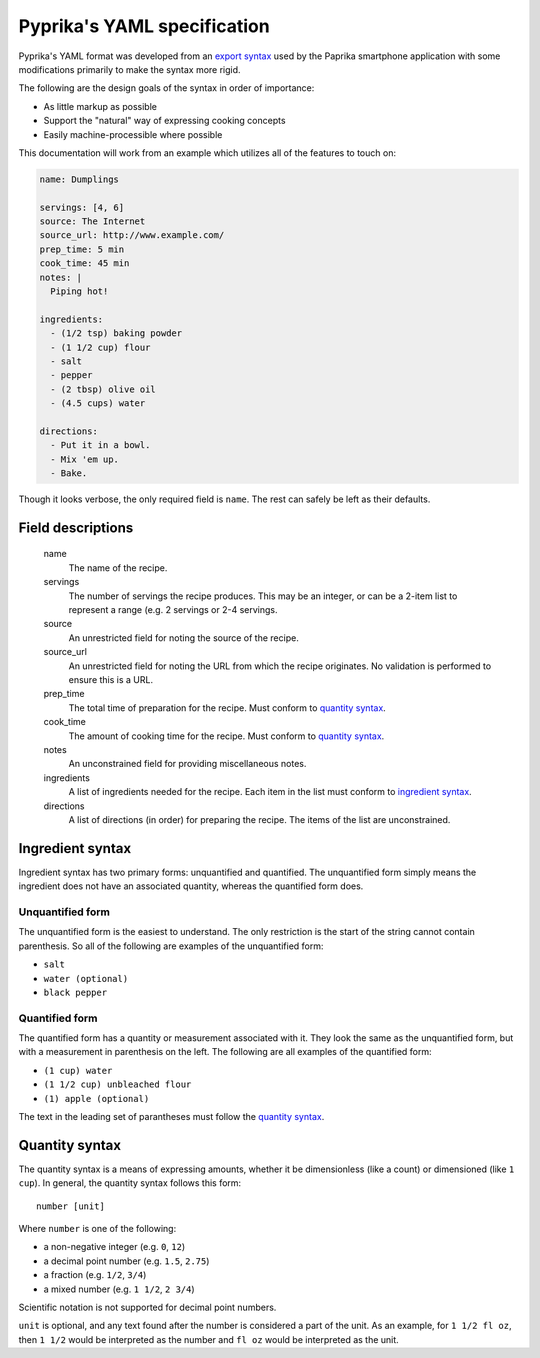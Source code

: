 Pyprika's YAML specification
============================

Pyprika's YAML format was developed from an `export syntax
<http://www.paprikaapp.com/help/android/>`_ used by the Paprika smartphone
application with some modifications primarily to make the syntax more rigid.

The following are the design goals of the syntax in order of importance:

- As little markup as possible
- Support the "natural" way of expressing cooking concepts
- Easily machine-processible where possible

This documentation will work from an example which utilizes all of the
features to touch on:

.. code:: yaml

  name: Dumplings

  servings: [4, 6] 
  source: The Internet 
  source_url: http://www.example.com/
  prep_time: 5 min
  cook_time: 45 min
  notes: |
    Piping hot!
 
  ingredients:
    - (1/2 tsp) baking powder 
    - (1 1/2 cup) flour 
    - salt
    - pepper
    - (2 tbsp) olive oil
    - (4.5 cups) water 

  directions:
    - Put it in a bowl.
    - Mix 'em up.
    - Bake.

Though it looks verbose, the only required field is ``name``. The rest can
safely be left as their defaults.

Field descriptions
------------------

  name
    The name of the recipe.

  servings
    The number of servings the recipe produces. This may be an integer, or can
    be a 2-item list to represent a range (e.g. 2 servings or 2-4 servings.

  source
    An unrestricted field for noting the source of the recipe.

  source_url
    An unrestricted field for noting the URL from which the recipe originates.
    No validation is performed to ensure this is a URL.

  prep_time
    The total time of preparation for the recipe. Must conform to `quantity syntax`_.

  cook_time
    The amount of cooking time for the recipe. Must conform to `quantity syntax`_.

  notes
    An unconstrained field for providing miscellaneous notes.

  ingredients
    A list of ingredients needed for the recipe. Each item in the list must
    conform to `ingredient syntax`_.

  directions
    A list of directions (in order) for preparing the recipe. The items of
    the list are unconstrained.

_`Ingredient syntax`
-----------------

Ingredient syntax has two primary forms: unquantified and quantified. The
unquantified form simply means the ingredient does not have an associated
quantity, whereas the quantified form does.

Unquantified form
~~~~~~~~~~~~~~~~~

The unquantified form is the easiest to understand. The only restriction is
the start of the string cannot contain parenthesis. So all of the following
are examples of the unquantified form:

- ``salt``
- ``water (optional)``
- ``black pepper``

Quantified form
~~~~~~~~~~~~~~~

The quantified form has a quantity or measurement associated with it. They
look the same as the unquantified form, but with a measurement in parenthesis
on the left. The following are all examples of the quantified form:

- ``(1 cup) water``
- ``(1 1/2 cup) unbleached flour``
- ``(1) apple (optional)``

The text in the leading set of parantheses must follow the `quantity syntax`_.

_`Quantity syntax`
---------------

The quantity syntax is a means of expressing amounts, whether it be dimensionless (like a count)
or dimensioned (like ``1 cup``). In general, the quantity syntax follows this form:

::

  number [unit]

Where ``number`` is one of the following:

* a non-negative integer (e.g. ``0``, ``12``)
* a decimal point number (e.g. ``1.5``, ``2.75``)
* a fraction (e.g. ``1/2``, ``3/4``)
* a mixed number (e.g. ``1 1/2``, ``2 3/4``)

Scientific notation is not supported for decimal point numbers.

``unit`` is optional, and any text found after the number is considered a part
of the unit. As an example, for ``1 1/2 fl oz``, then ``1 1/2`` would be
interpreted as the number and ``fl oz`` would be interpreted as the unit.

